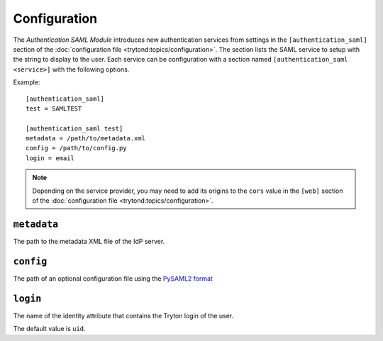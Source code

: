 *************
Configuration
*************

The *Authentication SAML Module* introduces new authentication services from
settings in the ``[authentication_saml]`` section of the :doc:`configuration
file <trytond:topics/configuration>`.
The section lists the SAML service to setup with the string to display to the
user.
Each service can be configuration with a section named ``[authentication_saml
<service>]`` with the following options.

Example::

   [authentication_saml]
   test = SAMLTEST

   [authentication_saml test]
   metadata = /path/to/metadata.xml
   config = /path/to/config.py
   login = email

.. note::
   Depending on the service provider, you may need to add its origins to the
   ``cors`` value in the ``[web]`` section of the :doc:`configuration file
   <trytond:topics/configuration>`.

.. _config-authentication_saml.metadata:

``metadata``
============

The path to the metadata XML file of the IdP server.

.. _config-authentication_saml.config:

``config``
==========

The path of an optional configuration file using the `PySAML2 format
<https://pysaml2.readthedocs.io/en/latest/howto/config.html>`_

.. _config-authentication_saml.login:

``login``
=========

The name of the identity attribute that contains the Tryton login of the user.

The default value is ``uid``.
